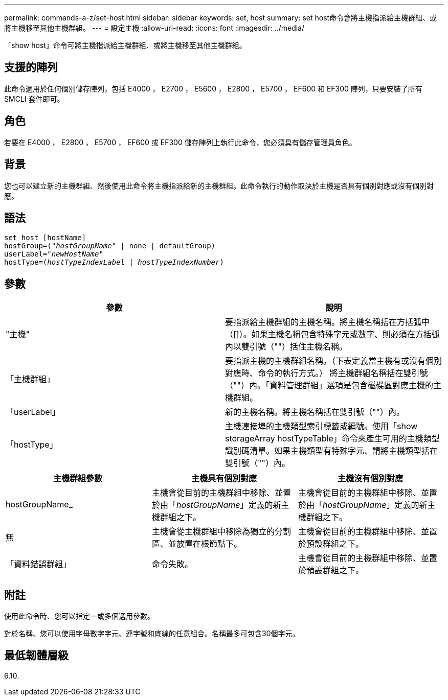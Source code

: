 ---
permalink: commands-a-z/set-host.html 
sidebar: sidebar 
keywords: set, host 
summary: set host命令會將主機指派給主機群組、或將主機移至其他主機群組。 
---
= 設定主機
:allow-uri-read: 
:icons: font
:imagesdir: ../media/


[role="lead"]
「show host」命令可將主機指派給主機群組、或將主機移至其他主機群組。



== 支援的陣列

此命令適用於任何個別儲存陣列，包括 E4000 ， E2700 ， E5600 ， E2800 ， E5700 ， EF600 和 EF300 陣列，只要安裝了所有 SMCLI 套件即可。



== 角色

若要在 E4000 ， E2800 ， E5700 ， EF600 或 EF300 儲存陣列上執行此命令，您必須具有儲存管理員角色。



== 背景

您也可以建立新的主機群組、然後使用此命令將主機指派給新的主機群組。此命令執行的動作取決於主機是否具有個別對應或沒有個別對應。



== 語法

[source, cli, subs="+macros"]
----
set host [hostName]
hostGroup=pass:quotes[("_hostGroupName_"] | none | defaultGroup)
userLabel=pass:quotes["_newHostName_"]
hostType=pass:quotes[(_hostTypeIndexLabel_ | _hostTypeIndexNumber_)]
----


== 參數

[cols="2*"]
|===
| 參數 | 說明 


 a| 
"主機"
 a| 
要指派給主機群組的主機名稱。將主機名稱括在方括弧中（[]）。如果主機名稱包含特殊字元或數字、則必須在方括弧內以雙引號（""）括住主機名稱。



 a| 
「主機群組」
 a| 
要指派主機的主機群組名稱。（下表定義當主機有或沒有個別對應時、命令的執行方式。） 將主機群組名稱括在雙引號（""）內。「資料管理群組」選項是包含磁碟區對應主機的主機群組。



 a| 
「userLabel」
 a| 
新的主機名稱。將主機名稱括在雙引號（""）內。



 a| 
「hostType」
 a| 
主機連接埠的主機類型索引標籤或編號。使用「show storageArray hostTypeTable」命令來產生可用的主機類型識別碼清單。如果主機類型有特殊字元、請將主機類型括在雙引號（""）內。

|===
[cols="3*"]
|===
| 主機群組參數 | 主機具有個別對應 | 主機沒有個別對應 


 a| 
hostGroupName_
 a| 
主機會從目前的主機群組中移除、並置於由「_hostGroupName_」定義的新主機群組之下。
 a| 
主機會從目前的主機群組中移除、並置於由「_hostGroupName_」定義的新主機群組之下。



 a| 
無
 a| 
主機會從主機群組中移除為獨立的分割區、並放置在根節點下。
 a| 
主機會從目前的主機群組中移除、並置於預設群組之下。



 a| 
「資料錯誤群組」
 a| 
命令失敗。
 a| 
主機會從目前的主機群組中移除、並置於預設群組之下。

|===


== 附註

使用此命令時、您可以指定一或多個選用參數。

對於名稱、您可以使用字母數字字元、連字號和底線的任意組合。名稱最多可包含30個字元。



== 最低韌體層級

6.10.
